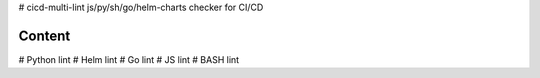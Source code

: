 # cicd-multi-lint
js/py/sh/go/helm-charts checker for CI/CD

Content
-------

# Python lint
# Helm lint
# Go lint
# JS lint
# BASH lint

